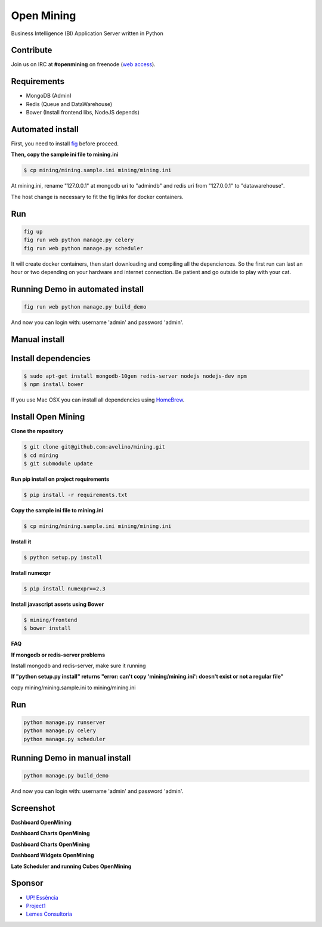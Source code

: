 Open Mining
===========

.. image:: https://raw.githubusercontent.com/mining/frontend/master/assets/image/openmining.io.png
    :alt: OpenMining

.. image:: https://travis-ci.org/avelino/mining.png?branch=master
    :target: https://travis-ci.org/avelino/mining
    :alt: Build Status - Travis CI

Business Intelligence (BI) Application Server written in Python 


Contribute
----------

Join us on IRC at **#openmining** on freenode (`web access <http://webchat.freenode.net/?channels=openmining>`_).


Requirements
------------

* MongoDB (Admin)
* Redis (Queue and DataWarehouse)
* Bower (Install frontend libs, NodeJS depends)


Automated install
-------

First, you need to install `fig <http://www.fig.sh/install.html>`_ before proceed.

**Then, copy the sample ini file to mining.ini**

.. code:: bash

    $ cp mining/mining.sample.ini mining/mining.ini    

At mining.ini, rename "127.0.0.1" at mongodb uri to "admindb" and redis uri from "127.0.0.1" to "datawarehouse".

The host change is necessary to fit the fig links for docker containers.

Run
---

.. code:: bash

    fig up
    fig run web python manage.py celery 
    fig run web python manage.py scheduler

It will create docker containers, then start downloading and compiling all the depenciences. So the first run can last an hour or two depending on your hardware and internet connection. Be patient and go outside to play with your cat.

Running Demo in automated install
------------

.. code:: bash

    fig run web python manage.py build_demo


And now you can login with: username 'admin' and password 'admin'.

Manual install
-------

Install dependencies
-------

.. code:: bash
    
    $ sudo apt-get install mongodb-10gen redis-server nodejs nodejs-dev npm
    $ npm install bower


If you use Mac OSX you can install all dependencies using `HomeBrew <http://brew.sh/>`_.


Install Open Mining
-------

**Clone the repository**

.. code:: bash

    $ git clone git@github.com:avelino/mining.git
    $ cd mining
    $ git submodule update

**Run pip install on project requirements**

.. code:: bash

    $ pip install -r requirements.txt

**Copy the sample ini file to mining.ini**

.. code:: bash

    $ cp mining/mining.sample.ini mining/mining.ini    

**Install it**

.. code:: bash

    $ python setup.py install

**Install numexpr**

.. code:: bash

    $ pip install numexpr==2.3

**Install javascript assets using Bower**

.. code:: bash

    $ mining/frontend
    $ bower install

**FAQ**

**If mongodb or redis-server problems**

Install mongodb and redis-server, make sure it running

**If "python setup.py install" returns "error: can't copy 'mining/mining.ini': doesn't exist or not a regular file"**

copy mining/mining.sample.ini to mining/mining.ini


Run
---

.. code:: bash

    python manage.py runserver
    python manage.py celery
    python manage.py scheduler


Running Demo in manual install
------------

.. code:: bash

    python manage.py build_demo


And now you can login with: username 'admin' and password 'admin'.

Screenshot
----------

**Dashboard OpenMining**

.. image:: https://raw.github.com/avelino/mining/master/docs/docs/img/dashboard-openmining_new.png
    :alt: Dashboard OpenMining

**Dashboard Charts OpenMining**

.. image:: https://raw.github.com/avelino/mining/master/docs/docs/img/charts-openmining_new.png
    :alt: Dashboard Charts OpenMining

**Dashboard Charts OpenMining**

.. image:: https://raw.github.com/avelino/mining/master/docs/docs/img/charts2-openmining_new.png
    :alt: Dashboard Charts OpenMining

**Dashboard Widgets OpenMining**

.. image:: https://raw.github.com/avelino/mining/master/docs/docs/img/widgets-openmining_new.png
    :alt: Dashboard Widgets OpenMining


**Late Scheduler and running Cubes OpenMining**

.. image:: https://raw.github.com/avelino/mining/master/docs/docs/img/late-scheduler-openmining_new.png
    :alt: Late Scheduler and running Cubes OpenMining


Sponsor
-------

* `UP! Essência <http://www.upessencia.com.br/>`_
* `Project1 <http://www.project1.com.br/>`_
* `Lemes Consultoria <http://www.lemeconsultoria.com.br/>`_
